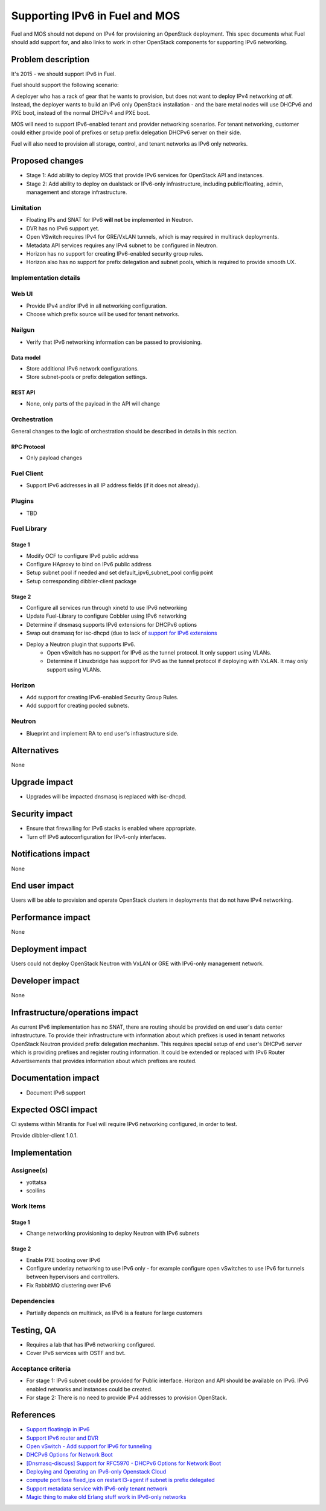 ..
 This work is licensed under a Creative Commons Attribution 3.0 Unported
 License.

 http://creativecommons.org/licenses/by/3.0/legalcode

===============================
Supporting IPv6 in Fuel and MOS
===============================

Fuel and MOS should not depend on IPv4 for provisioning an OpenStack
deployment. This spec documents what Fuel should add support for, and
also links to work in other OpenStack components for supporting IPv6
networking.

--------------------
Problem description
--------------------

It's 2015 - we should support IPv6 in Fuel.

Fuel should support the following scenario:

A deployer who has a rack of gear that he wants to provision, but does
not want to deploy IPv4 networking *at all*. Instead, the deployer
wants to build an IPv6 only OpenStack installation - and the bare
metal nodes will use DHCPv6 and PXE boot, instead of the normal
DHCPv4 and PXE boot.

MOS will need to support IPv6-enabled tenant and provider networking scenarios.
For tenant networking, customer could either provide pool of prefixes or setup 
prefix delegation DHCPv6 server on their side.

Fuel will also need to provision all storage, control, and tenant
networks as IPv6 only networks.

----------------
Proposed changes
----------------

* Stage 1: Add ability to deploy MOS that provide IPv6 services for OpenStack
  API and instances.
* Stage 2: Add ability to deploy on dualstack or IPv6-only infrastructure,
  including public/floating, admin, management and storage infrastructure.

Limitation
==========

* Floating IPs and SNAT for IPv6 **will not** be implemented in Neutron.
* DVR has no IPv6 support yet.
* Open VSwitch requires IPv4 for GRE/VxLAN tunnels, which is may required in
  multirack deployments.
* Metadata API services requires any IPv4 subnet to be configured in Neutron.
* Horizon has no support for creating IPv6-enabled security group rules.
* Horizon also has no support for prefix delegation and subnet pools, which
  is required to provide smooth UX.

Implementation details
======================

Web UI
======

* Provide IPv4 and/or IPv6 in all networking configuration.
* Choose which prefix source will be used for tenant networks.

Nailgun
=======

* Verify that IPv6 networking information can be passed to provisioning.

Data model
----------

* Store additional IPv6 network configurations.
* Store subnet-pools or prefix delegation settings.

REST API
--------

* None, only parts of the payload in the API will change 

Orchestration
=============

General changes to the logic of orchestration should be described in details
in this section.

RPC Protocol
------------

* Only payload changes

Fuel Client
===========

* Support IPv6 addresses in all IP address fields (if it does not
  already).

Plugins
=======

* TBD

Fuel Library
============

Stage 1
-------

* Modify OCF to configure IPv6 public address
* Configure HAproxy to bind on IPv6 public address
* Setup subnet pool if needed and set default_ipv6_subnet_pool config point
* Setup corresponding dibbler-client package

Stage 2
-------

* Configure all services run through xinetd to use IPv6 networking
* Update Fuel-Library to configure Cobbler using IPv6 networking
* Determine if dnsmasq supports IPv6 extensions for DHCPv6 options
* Swap out dnsmasq for isc-dhcpd (due to lack of `support for IPv6 extensions 
  <https://wiki.ubuntu.com/UEFI/SecureBoot-PXE-IPv6#DHCPv6_.28isc-dhcp-server.29>`_
* Deploy a Neutron plugin that supports IPv6. 
   * Open vSwitch has no support for IPv6 as the tunnel protocol. It only 
     support using VLANs.
   * Determine if Linuxbridge has support for IPv6 as the tunnel
     protocol if deploying with VxLAN. It may only support using VLANs.

Horizon
=======

* Add support for creating IPv6-enabled Security Group Rules.
* Add support for creating pooled subnets.

Neutron
=======

* Blueprint and implement RA to end user's infrastructure side.

------------
Alternatives
------------

None

--------------
Upgrade impact
--------------

* Upgrades will be impacted dnsmasq is replaced with isc-dhcpd.

---------------
Security impact
---------------

* Ensure that firewalling for IPv6 stacks is enabled where appropriate.
* Turn off IPv6 autoconfiguration for IPv4-only interfaces.

--------------------
Notifications impact
--------------------

None

---------------
End user impact
---------------

Users will be able to provision and operate OpenStack clusters in deployments 
that do not have IPv4 networking.

------------------
Performance impact
------------------

None

-----------------
Deployment impact
-----------------

Users could not deploy OpenStack Neutron with VxLAN or GRE with IPv6-only
management network.

----------------
Developer impact
----------------

None

--------------------------------
Infrastructure/operations impact
--------------------------------

As current IPv6 implementation has no SNAT, there are routing should be
provided on end user's data center infrastructure. To provide their 
infrastructure with information about which prefixes is used in tenant networks
OpenStack Neutron provided prefix delegation mechanism. This requires special
setup of end user's DHCPv6 server which is providing prefixes and register 
routing information. It could be extended or replaced with IPv6 Router 
Advertisements that provides information about which prefixes are routed.

--------------------
Documentation impact
--------------------

* Document IPv6 support

--------------------
Expected OSCI impact
--------------------

CI systems within Mirantis for Fuel will require IPv6 networking
configured, in order to test.

Provide dibbler-client 1.0.1.

--------------
Implementation
--------------

Assignee(s)
===========

* yottatsa
* scollins

Work Items
==========

Stage 1
-------

* Change networking provisioning to deploy Neutron with IPv6 subnets

Stage 2
-------

* Enable PXE booting over IPv6
* Configure underlay networking to use IPv6 only - for example
  configure open vSwitches to use IPv6 for tunnels between hypervisors
  and controllers.
* Fix RabbitMQ clustering over IPv6

Dependencies
============

* Partially depends on multirack, as IPv6 is a feature for large customers

------------
Testing, QA
------------

* Requires a lab that has IPv6 networking configured.
* Cover IPv6 services with OSTF and bvt.

Acceptance criteria
===================

* For stage 1: IPv6 subnet could be provided for Public interface. Horizon
  and API should be available on IPv6. IPv6 enabled networks and instances
  could be created.
* For stage 2: There is no need to provide IPv4 addresses to provision 
  OpenStack.

----------
References
----------

* `Support floatingip in IPv6
  <https://blueprints.launchpad.net/neutron/+spec/ipv6-floatingip>`_

* `Support IPv6 router and DVR 
  <https://blueprints.launchpad.net/neutron/+spec/ipv6-router-and-dvr>`_

* `Open vSwitch - Add support for IPv6 for tunneling <https://www.mail-archive.com/dev%40openvswitch.org/msg46017.html>`_

* `DHCPv6 Options for Network Boot  <http://tools.ietf.org/html/rfc5970>`_

* `[Dnsmasq-discuss] Support for RFC5970 - DHCPv6 Options for Network Boot <http://lists.thekelleys.org.uk/pipermail/dnsmasq-discuss/2015q3/009802.html>`_

* `Deploying and Operating an IPv6-only Openstack Cloud <http://sched.co/49sH>`_

* `compute port lose fixed_ips on restart l3-agent if subnet is prefix 
  delegated <https://bugs.launchpad.net/neutron/+bug/1505316>`_

* `Support metadata service with IPv6-only tenant network
  <https://bugs.launchpad.net/neutron/+bug/1460177>`_

* `Magic thing to make old Erlang stuff work in IPv6-only networks
  <https://github.com/yandex/inet64_tcp>`_
